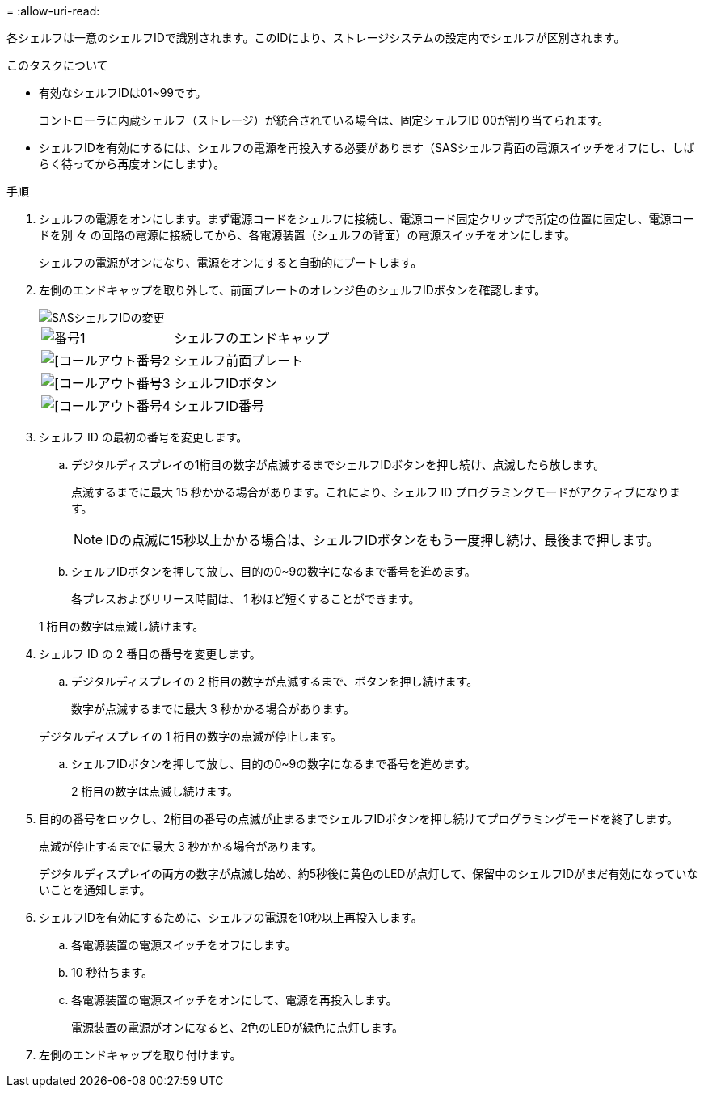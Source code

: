 = 
:allow-uri-read: 


各シェルフは一意のシェルフIDで識別されます。このIDにより、ストレージシステムの設定内でシェルフが区別されます。

.このタスクについて
* 有効なシェルフIDは01~99です。
+
コントローラに内蔵シェルフ（ストレージ）が統合されている場合は、固定シェルフID 00が割り当てられます。

* シェルフIDを有効にするには、シェルフの電源を再投入する必要があります（SASシェルフ背面の電源スイッチをオフにし、しばらく待ってから再度オンにします）。


.手順
. シェルフの電源をオンにします。まず電源コードをシェルフに接続し、電源コード固定クリップで所定の位置に固定し、電源コードを別 々 の回路の電源に接続してから、各電源装置（シェルフの背面）の電源スイッチをオンにします。
+
シェルフの電源がオンになり、電源をオンにすると自動的にブートします。

. 左側のエンドキャップを取り外して、前面プレートのオレンジ色のシェルフIDボタンを確認します。
+
image::../media/drw_shelf_id_sas_ieops-2187.svg[SASシェルフIDの変更]

+
[cols="20%,80%"]
|===


 a| 
image::../media/icon_round_1.png[番号1]
 a| 
シェルフのエンドキャップ



 a| 
image::../media/icon_round_2.png[[コールアウト番号2]
 a| 
シェルフ前面プレート



 a| 
image::../media/icon_round_3.png[[コールアウト番号3]
 a| 
シェルフIDボタン



 a| 
image::../media/icon_round_4.png[[コールアウト番号4]
 a| 
シェルフID番号

|===
. シェルフ ID の最初の番号を変更します。
+
.. デジタルディスプレイの1桁目の数字が点滅するまでシェルフIDボタンを押し続け、点滅したら放します。
+
点滅するまでに最大 15 秒かかる場合があります。これにより、シェルフ ID プログラミングモードがアクティブになります。

+

NOTE: IDの点滅に15秒以上かかる場合は、シェルフIDボタンをもう一度押し続け、最後まで押します。

.. シェルフIDボタンを押して放し、目的の0~9の数字になるまで番号を進めます。
+
各プレスおよびリリース時間は、 1 秒ほど短くすることができます。

+
1 桁目の数字は点滅し続けます。



. シェルフ ID の 2 番目の番号を変更します。
+
.. デジタルディスプレイの 2 桁目の数字が点滅するまで、ボタンを押し続けます。
+
数字が点滅するまでに最大 3 秒かかる場合があります。

+
デジタルディスプレイの 1 桁目の数字の点滅が停止します。

.. シェルフIDボタンを押して放し、目的の0~9の数字になるまで番号を進めます。
+
2 桁目の数字は点滅し続けます。



. 目的の番号をロックし、2桁目の番号の点滅が止まるまでシェルフIDボタンを押し続けてプログラミングモードを終了します。
+
点滅が停止するまでに最大 3 秒かかる場合があります。

+
デジタルディスプレイの両方の数字が点滅し始め、約5秒後に黄色のLEDが点灯して、保留中のシェルフIDがまだ有効になっていないことを通知します。

. シェルフIDを有効にするために、シェルフの電源を10秒以上再投入します。
+
.. 各電源装置の電源スイッチをオフにします。
.. 10 秒待ちます。
.. 各電源装置の電源スイッチをオンにして、電源を再投入します。
+
電源装置の電源がオンになると、2色のLEDが緑色に点灯します。



. 左側のエンドキャップを取り付けます。

